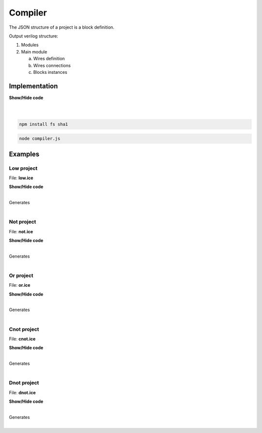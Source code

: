 .. sec-compiler

Compiler
========

The JSON structure of a project is a block definition.

Output verilog structure:

1. Modules
2. Main module

   a. Wires definition
   b. Wires connections
   c. Blocks instances

Implementation
--------------

.. container:: toggle

    .. container:: header

        **Show/Hide code**

    |

    .. literalinclude:: ../code/compiler.js
       :language: javascript
       :linenos:

|

.. code-block:: bash

  npm install fs sha1

.. code-block:: bash

  node compiler.js

Examples
--------

Low project
```````````

.. image:: ../resources/images/low-project.png

File: **low.ice**

.. container:: toggle

    .. container:: header

        **Show/Hide code**

    |

    .. literalinclude:: ../resources/examples/low/low.ice
       :language: json

    Generates

    .. literalinclude:: ../resources/examples/low/low.v
       :language: verilog

    .. literalinclude:: ../resources/examples/low/low.pcf
       :language: verilog

|

Not project
```````````

.. image:: ../resources/images/not-project.png

File: **not.ice**

.. container:: toggle

    .. container:: header

        **Show/Hide code**

    |

    .. literalinclude:: ../resources/examples/not/not.ice
       :language: json

    Generates

    .. literalinclude:: ../resources/examples/not/not.v
        :language: verilog

    .. literalinclude:: ../resources/examples/not/not.pcf
        :language: verilog

|

Or project
``````````

.. image:: ../resources/images/or-project.png

File: **or.ice**

.. container:: toggle

    .. container:: header

        **Show/Hide code**

    |

    .. literalinclude:: ../resources/examples/or/or.ice
       :language: json

    Generates

    .. literalinclude:: ../resources/examples/or/or.v
        :language: verilog

    .. literalinclude:: ../resources/examples/or/or.pcf
        :language: verilog

|

Cnot project
````````````

.. image:: ../resources/images/cnot-project.png

File: **cnot.ice**

.. container:: toggle

    .. container:: header

        **Show/Hide code**

    |

    .. literalinclude:: ../resources/examples/cnot/cnot.ice
       :language: json

    Generates

    .. literalinclude:: ../resources/examples/cnot/cnot.v
        :language: verilog

    .. literalinclude:: ../resources/examples/cnot/cnot.pcf
        :language: verilog

|

Dnot project
````````````

.. image:: ../resources/images/dnot-project.png

File: **dnot.ice**

.. container:: toggle

    .. container:: header

        **Show/Hide code**

    |

    .. literalinclude:: ../resources/examples/dnot/dnot.ice
       :language: json

    Generates

    .. literalinclude:: ../resources/examples/dnot/dnot.v
        :language: verilog

    .. literalinclude:: ../resources/examples/dnot/dnot.pcf
        :language: verilog

|
